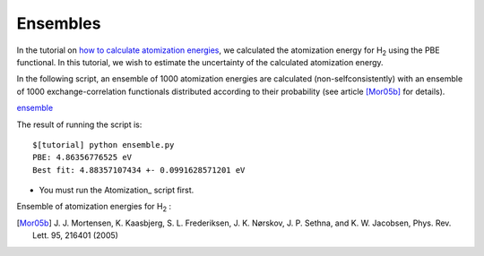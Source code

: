 .. _ensembles:

=========
Ensembles
=========

In the tutorial on `how to calculate atomization energies <Atomization>`_, we
calculated the atomization energy for H\ `2`:sub: using the PBE functional.
In this tutorial, we wish to estimate the uncertainty of the
calculated atomization energy.

In the following script, an ensemble of 1000 atomization
energies are calculated (non-selfconsistently) with an ensemble of 1000
exchange-correlation functionals distributed according to their
probability (see article [Mor05b]_ for details).

ensemble_

.. _ensemble: inline:ensemble.py

The result of running the script is::

  $[tutorial] python ensemble.py
  PBE: 4.86356776525 eV
  Best fit: 4.88357107434 +- 0.0991628571201 eV


* You must run the Atomization_ script first.

Ensemble of atomization energies for H\ `2`:sub: :

.. image:: ensemble.png
   :width: 400

.. [Mor05b] J. J. Mortensen, K. Kaasbjerg, S. L. Frederiksen,
   J. K. Nørskov, J. P. Sethna, and K. W. Jacobsen,
   Phys. Rev. Lett. 95, 216401 (2005) 
